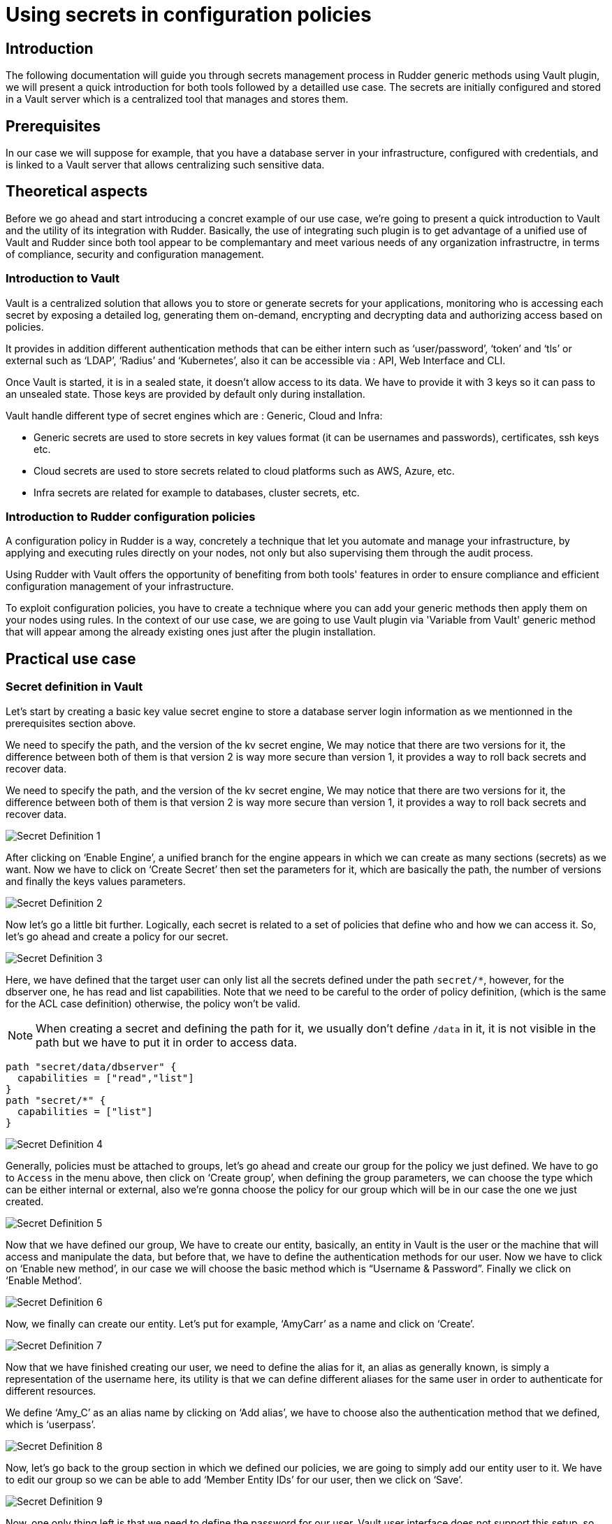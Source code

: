 
= Using secrets in configuration policies

== Introduction
The following documentation will guide you through secrets management process in Rudder generic methods using Vault plugin, we will present a quick introduction for both tools followed by a detailled use case. 
The secrets are initially configured and stored in a Vault server which is a centralized tool that manages and stores them.

== Prerequisites
In our case we will suppose for example, that you have a database server in your infrastructure, configured with credentials, and is linked to a Vault server that allows centralizing such sensitive data.

== Theoretical aspects
Before we go ahead and start introducing a concret example of our use case, we're going to 
present a quick introduction to Vault and the utility of its integration with Rudder.
Basically, the use of integrating such plugin is to get advantage of a unified use of Vault and Rudder since both tool appear to be complemantary and meet various needs of any organization infrastructre, in terms of compliance, security and configuration management.

=== Introduction to Vault
Vault is a centralized solution that allows you to store or generate secrets for your applications, monitoring who is accessing each secret by exposing a detailed log, generating them on-demand, encrypting and decrypting data and authorizing access based on policies.

It provides in addition different authentication methods that can be either intern such as ‘user/password’, ‘token’ and ‘tls’ or external such as ‘LDAP’, ‘Radius’ and ‘Kubernetes’, also it can be accessible via : API, Web Interface and CLI.

Once Vault is started, it is in a sealed state, it doesn’t allow access to its data. We have to provide it with 3 keys so it can pass to an unsealed state. Those keys are provided by default only during installation.

Vault handle different type of secret engines which are : Generic, Cloud and Infra:

* Generic secrets are used to store secrets in key values format (it can be usernames and passwords), certificates, ssh keys etc.

* Cloud secrets are used to store secrets related to cloud platforms such as AWS, Azure, etc.

* Infra secrets are related for example to databases, cluster secrets, etc.

=== Introduction to Rudder configuration policies

A configuration policy in Rudder is a way, concretely a technique that let you automate and manage your infrastructure, by applying and executing rules directly on your nodes, not only but also supervising them through the audit process.

Using Rudder with Vault offers the opportunity of benefiting from both tools' features in order to ensure compliance and efficient configuration management of your infrastructure.

To exploit configuration policies, you have to create a technique where you can add your generic methods then apply them on your nodes using rules. In the context of our use case, we are going to use Vault plugin via 'Variable from Vault' generic method that will appear among the already existing ones just after the plugin installation. 

== Practical use case

=== Secret definition in Vault

Let’s start by creating a basic key value secret engine to store a database server login information as we mentionned in the prerequisites section above.

We need to specify the path, and the version of the kv secret engine, We may notice that there are two versions for it, the difference between both of them is that version 2 is way more secure than version 1, it provides a way to roll back secrets and recover data.

We need to specify the path, and the version of the kv secret engine, We may notice that there are two versions for it, the difference between both of them is that version 2 is way more secure than version 1, it provides a way to roll back secrets and recover data.

image::SecretDef1.png[Secret Definition 1]

After clicking on ‘Enable Engine’, a unified branch for the engine appears in which we can create as many sections (secrets) as we want.
Now we have to click on ‘Create Secret’ then set the parameters for it, which are basically the path, the number of versions and finally the keys values parameters.

image::SecretDef2.png[Secret Definition 2]

Now let’s go a little bit further. Logically, each secret is related to a set of policies that define who and how we can access it. So, let’s go ahead and create a policy for our secret.

image::SecretDef3.png[Secret Definition 3]

Here, we have defined that the target user can only list all the secrets defined under the path `secret/*`, however, for the dbserver one, he has read and list capabilities. Note that we need to be careful to the order of policy definition, (which is the same for the ACL case definition) otherwise, the policy won’t be valid.

[NOTE]
When creating a secret and defining the path for it, we usually don’t define `/data` in it, it is not visible in the path but we have to put it in order to access data.

[source,json]
----
path "secret/data/dbserver" {
  capabilities = ["read","list"]
}
path "secret/*" {
  capabilities = ["list"]
}
----

image::SecretDef4.png[Secret Definition 4]

Generally, policies must be attached to groups, let’s go ahead and create our group for the policy we just defined.
We have to go to `Access` in the menu above, then click on ‘Create group’, when defining the group parameters, we can choose the type which can be either internal or external, also we’re gonna choose the policy for our group which will be in our case the one we just created.

image::SecretDef5.png[Secret Definition 5]

Now that we have defined our group, We have to create our entity, basically, an entity in Vault is the user or the machine that will access and manipulate the data, but before that, we have to define the authentication methods for our user.
Now we have to click on ‘Enable new method’, in our case we will choose the basic method which is “Username & Password”. Finally we click on ‘Enable Method’.

image::SecretDef6.png[Secret Definition 6]

Now, we finally can create our entity. Let’s put for example, ‘AmyCarr’ as a name and click on ‘Create’.

image::SecretDef7.png[Secret Definition 7]


Now that we have finished creating our user, we need to define the alias for it, an alias as generally known, is simply a representation of the username here, its utility is that we can define different aliases for the same user in order to authenticate for different resources.

We define ‘Amy_C’ as an alias name by clicking on ‘Add alias’, we have to choose also the authentication method that we defined, which is ‘userpass’.

image::SecretDef8.png[Secret Definition 8]



Now, let’s go back to the group section in which we defined our policies, we are going to simply add our entity user to it.
We have to edit our group so we can be able to add ‘Member Entity IDs’ for our user, then we click on ‘Save’.

image::SecretDef9.png[Secret Definition 9]
Now, one only thing left is that we need to define the password for our user, Vault user interface does not support this setup, so we will define it via Vault CLI.

On the Vault CLI we need first to set up the environment variable for the Vault address and the Vault token.

image::SecretDef10.png[Secret Definition 10]

=== Configuration policy defintion in Rudder using Vault plugin

Vault plugin offers a way that makes Rudder Server more adapted to the user ecosystem.
In this context, we are going to demonstrate how we can use the sensetive data stored in Vault server such as the database credentials we have defined above, in the Vault secret definiton section, and as an example, we will recuperate them from Vault server and use them as a Rudder variable which will basically offers a more dynamic way of storing secrets on our Rudder nodes.

In a more advanced step regarding the plugin installation and after configuring our Vault server credentials in the appropriate `vault.json` file, we will be able to create our configuration policy technique and add ‘Variable from Vault’ generic method to it.

image::ConfPolicy1.png[Configuration Policy 1]

The Rudder agent runs automatically every 5 minutes, but to visualize how actually our method is executed, we can run the ‘rudder agent run -i’ command.

image::ConfPolicy2.png[Configuration Policy 2]

Obviously, this method allowed us to fetch a secret from Vault Server, now let’s suppose for example, that we want to store that secret (that contains the login information of a database server) into a credentials file in our node.

To do so, we can simply create another generic method in the same technique called ‘File lines present’ and we have to indicate the file name and the lines we want to insert into the file.

In the lines section we have to call a variable which contains the content of Variable prefix and Variable name of the generic method ‘Variable from Vault’ that are database and userpass. 

image::ConfPolicy3.png[Configuration Policy 3]

To test the method, we can launch the agent on the node and then check the user credentials file, which contains the content of our secret (the username and password of the database user).

image::ConfPolicy4.png[Configuration Policy 4]
image::ConfPolicy5.png[Configuration Policy 5]

== Go Further
Both examples we have introduced, showed a basic use case of Vault secret management and a best practice of how we can fetch those secrets and use them in Rudder configuration policies.

To go further with Vault usage and learn more about Rudder configuration policies, check out the Rudder and Vault official documentation : `https://docs.rudder.io/get-started/current/configuration-policies/technique.html` & `https://www.vaultproject.io/docs/`.


